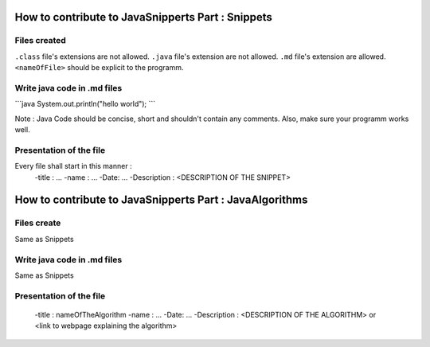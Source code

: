 How to contribute to JavaSnipperts Part : Snippets
==================================================

Files created
-------------
``.class`` file's extensions are not allowed.
``.java`` file's extension are not allowed.
``.md`` file's extension  are allowed.
``<nameOfFile>`` should be explicit to the programm.


Write java code in .md files
----------------------------

\`\`\`java
System.out.println("hello world");
\`\`\`

Note : Java Code should be concise, short and shouldn't contain any comments. 
Also, make sure your programm works well.


Presentation of the file
------------------------

Every file shall start in this manner :
    -title : ...
    -name : ...
    -Date: ...
    -Description : <DESCRIPTION OF THE SNIPPET>


How to contribute to JavaSnipperts Part : JavaAlgorithms 
========================================================

Files create
------------
Same as Snippets

Write java code in .md files
----------------------------
Same as Snippets

Presentation of the file
------------------------
    -title : nameOfTheAlgorithm
    -name : ...
    -Date: ...
    -Description : <DESCRIPTION OF THE ALGORITHM> or <link to webpage explaining the algorithm>